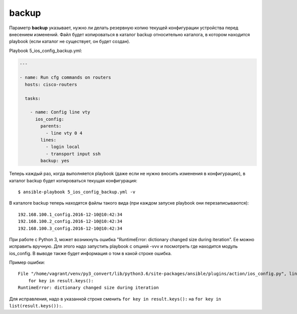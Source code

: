 backup
------

Параметр **backup** указывает, нужно ли делать резервную копию текущей
конфигурации устройства перед внесением изменений. Файл будет
копироваться в каталог backup относительно каталога, в котором находится
playbook (если каталог не существует, он будет создан).

Playbook 5_ios_config_backup.yml:

.. code:: yml

    ---

    - name: Run cfg commands on routers
      hosts: cisco-routers

      tasks:

        - name: Config line vty
          ios_config:
            parents:
              - line vty 0 4
            lines:
              - login local
              - transport input ssh
            backup: yes

Теперь каждый раз, когда выполняется playbook (даже если не нужно
вносить изменения в конфигурацию), в каталог backup будет копироваться
текущая конфигурация:

::

    $ ansible-playbook 5_ios_config_backup.yml -v

.. figure:: https://raw.githubusercontent.com/natenka/PyNEng/master/images/15_ansible/6d_ios_config_backup.png

В каталоге backup теперь находятся файлы такого вида (при каждом запуске
playbook они перезаписываются):

::

    192.168.100.1_config.2016-12-10@10:42:34
    192.168.100.2_config.2016-12-10@10:42:34
    192.168.100.3_config.2016-12-10@10:42:34

При работе с Python 3, может возникнуть ошибка "RuntimeError: dictionary
changed size during iteration". Ее можно исправить вручную. Для этого
надо запустить playbook с опцией -vvv и посмотреть где находится модуль
ios_config. В выводе также будет информация о том в какой строке
ошибка.

Пример ошибки:

::

    File "/home/vagrant/venv/py3_convert/lib/python3.6/site-packages/ansible/plugins/action/ios_config.py", line 57, in run
        for key in result.keys():
    RuntimeError: dictionary changed size during iteration

Для исправления, надо в указанной строке сменить
``for key in result.keys():`` на ``for key in list(result.keys()):``.
